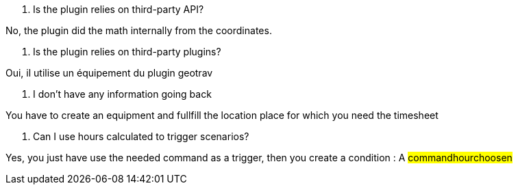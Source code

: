 [panel,primary]
. Is the plugin relies on third-party API?
--
No, the plugin did the math internally from the coordinates.
--

[panel,primary]
. Is the plugin relies on third-party plugins?
--
Oui, il utilise un équipement du plugin geotrav
--

[panel,danger]
. I don't have any information going back
--
You have to create an equipment and fullfill the location place for which you need the timesheet
--

[panel,primary]
. Can I use hours calculated to trigger scenarios?
--
Yes, you just have use the needed command as a trigger, then you create a condition : A #command##hour##choosen#
--